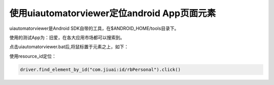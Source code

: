
使用uiautomatorviewer定位android App页面元素
============================================

uiautomatorviewer是Android SDK自带的工具，在$ANDROID_HOME/tools目录下。

使用的测试App为：旧爱，在各大应用市场都可以搜索到。

点击uiautomatorviewer.bat后,将鼠标置于元素之上，如下：

.. image :: ../_static/image/UI_Automator_Viewer.png

使用resource_id定位：

.. code-block:: python

    driver.find_element_by_id("com.jiuai:id/rbPersonal").click()
